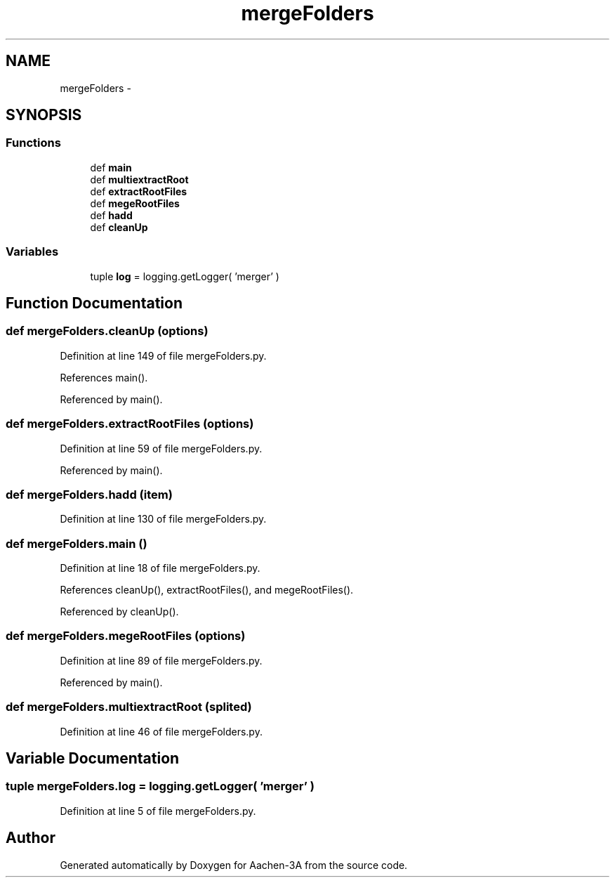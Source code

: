 .TH "mergeFolders" 3 "Thu Jan 29 2015" "Aachen-3A" \" -*- nroff -*-
.ad l
.nh
.SH NAME
mergeFolders \- 
.SH SYNOPSIS
.br
.PP
.SS "Functions"

.in +1c
.ti -1c
.RI "def \fBmain\fP"
.br
.ti -1c
.RI "def \fBmultiextractRoot\fP"
.br
.ti -1c
.RI "def \fBextractRootFiles\fP"
.br
.ti -1c
.RI "def \fBmegeRootFiles\fP"
.br
.ti -1c
.RI "def \fBhadd\fP"
.br
.ti -1c
.RI "def \fBcleanUp\fP"
.br
.in -1c
.SS "Variables"

.in +1c
.ti -1c
.RI "tuple \fBlog\fP = logging\&.getLogger( 'merger' )"
.br
.in -1c
.SH "Function Documentation"
.PP 
.SS "def mergeFolders\&.cleanUp (options)"

.PP
Definition at line 149 of file mergeFolders\&.py\&.
.PP
References main()\&.
.PP
Referenced by main()\&.
.SS "def mergeFolders\&.extractRootFiles (options)"

.PP
Definition at line 59 of file mergeFolders\&.py\&.
.PP
Referenced by main()\&.
.SS "def mergeFolders\&.hadd (item)"

.PP
Definition at line 130 of file mergeFolders\&.py\&.
.SS "def mergeFolders\&.main ()"

.PP
Definition at line 18 of file mergeFolders\&.py\&.
.PP
References cleanUp(), extractRootFiles(), and megeRootFiles()\&.
.PP
Referenced by cleanUp()\&.
.SS "def mergeFolders\&.megeRootFiles (options)"

.PP
Definition at line 89 of file mergeFolders\&.py\&.
.PP
Referenced by main()\&.
.SS "def mergeFolders\&.multiextractRoot (splited)"

.PP
Definition at line 46 of file mergeFolders\&.py\&.
.SH "Variable Documentation"
.PP 
.SS "tuple mergeFolders\&.log = logging\&.getLogger( 'merger' )"

.PP
Definition at line 5 of file mergeFolders\&.py\&.
.SH "Author"
.PP 
Generated automatically by Doxygen for Aachen-3A from the source code\&.
